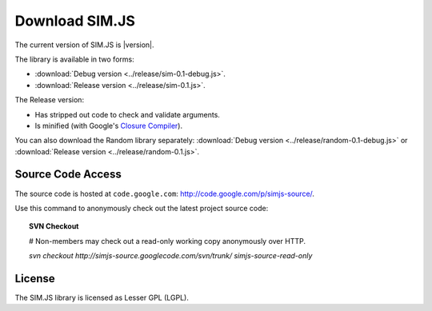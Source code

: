 ====================
Download SIM.JS
====================

The current version of SIM.JS is |version|.

The library is available in two forms:

* :download:`Debug version <../release/sim-0.1-debug.js>`.
* :download:`Release version <../release/sim-0.1.js>`.

The Release version:

* Has stripped out code to check and validate arguments.
* Is minified (with Google's `Closure Compiler <http://code.google.com/closure/compiler/>`_).


You can also download the Random library separately:
:download:`Debug version <../release/random-0.1-debug.js>` or
:download:`Release version <../release/random-0.1.js>`.


Source Code Access
====================

The source code is hosted at ``code.google.com``: `http://code.google.com/p/simjs-source/ <http://code.google.com/p/simjs-source/>`_.

Use this command to anonymously check out the latest project source code:

.. topic:: SVN Checkout

	# Non-members may check out a read-only working copy anonymously over HTTP.
	
	*svn checkout http://simjs-source.googlecode.com/svn/trunk/ simjs-source-read-only*


License
===========

The SIM.JS library is licensed as Lesser GPL (LGPL).